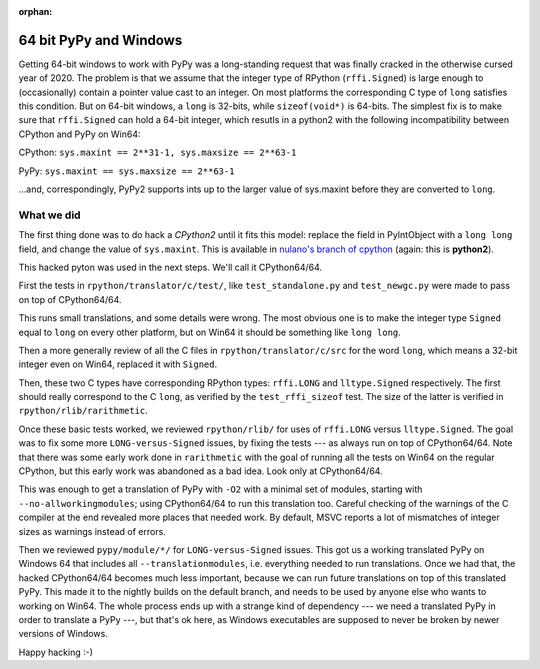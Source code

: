 :orphan:

.. _windows64:

64 bit PyPy and Windows
=======================

Getting 64-bit windows to work with PyPy was a long-standing request that was
finally cracked in the otherwise cursed year of 2020. The problem is that we
assume that the integer type of RPython (``rffi.Signed``) is
large enough to (occasionally) contain a pointer value cast to an
integer. On most platforms the corresponding C type of ``long`` satisfies this
condition. But on 64-bit windows, a ``long`` is 32-bits, while
``sizeof(void*)`` is 64-bits. The simplest fix is to make sure that
``rffi.Signed`` can hold a 64-bit integer, which resutls in a python2 with the
following incompatibility between CPython and PyPy on Win64:

CPython: ``sys.maxint == 2**31-1, sys.maxsize == 2**63-1``

PyPy: ``sys.maxint == sys.maxsize == 2**63-1``

...and, correspondingly, PyPy2 supports ints up to the larger value of
sys.maxint before they are converted to ``long``.

What we did
-----------

The first thing done was to do hack a *CPython2*
until it fits this model: replace the field in PyIntObject with a ``long
long`` field, and change the value of ``sys.maxint``.  This is available in
`nulano's branch of cpython`_ (again: this is **python2**).

This hacked pyton was used in the next steps.  We'll call it CPython64/64.

First the tests in
``rpython/translator/c/test/``, like ``test_standalone.py`` and
``test_newgc.py`` were made to pass on top of CPython64/64.

This runs small translations, and some details were
wrong.  The most obvious one is to make 
the integer type ``Signed`` 
equal to ``long`` on every other platform, but on Win64 it
should be something like ``long long``.

Then a more generally review of all the C files in
``rpython/translator/c/src`` for the word ``long``, which means a
32-bit integer even on Win64, replaced it with ``Signed``.

Then, these two C types have corresponding RPython types: ``rffi.LONG``
and ``lltype.Signed`` respectively.  The first should really correspond
to the C ``long``, as verified by the ``test_rffi_sizeof`` test. The
size of the latter is verified in ``rpython/rlib/rarithmetic``.

Once these basic tests worked, we reviewed ``rpython/rlib/`` for
uses of ``rffi.LONG`` versus ``lltype.Signed``.  The goal was to
fix some more ``LONG-versus-Signed`` issues, by fixing the tests --- as
always run on top of CPython64/64.  Note that there was some early work
done in ``rarithmetic`` with the goal of running all the
tests on Win64 on the regular CPython, but this early work was abandoned as a
bad idea.  Look only at CPython64/64.

This was enough to get a translation of PyPy with ``-O2``
with a minimal set of modules, starting with ``--no-allworkingmodules``;
using CPython64/64 to run this translation too.  Careful checking of
the warnings of the C compiler at the end revealed more places that needed
work. By default, MSVC
reports a lot of mismatches of integer sizes as warnings instead of
errors.

Then we reviewed ``pypy/module/*/`` for ``LONG-versus-Signed``
issues.  This got us a working translated
PyPy on Windows 64 that includes all ``--translationmodules``, i.e.
everything needed to run translations.  Once we had that, the hacked
CPython64/64 becomes much less important, because we can run future
translations on top of this translated PyPy.  This made it to the nightly
builds on the default branch, and needs to be used by anyone else who wants to
working on Win64. The whole process
ends up with a strange kind of dependency --- we need a translated PyPy in
order to translate a PyPy ---, but that's ok here, as Windows executables are
supposed to never be broken by newer versions of Windows.

Happy hacking :-)

.. _`nulano's branch of cpython`: https://github.com/nulano/cpython
.. 
